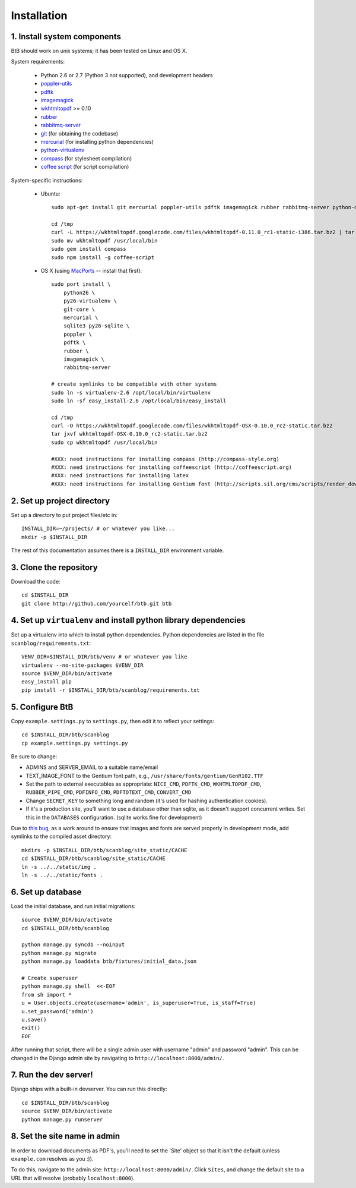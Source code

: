 .. highlight:: bash

Installation
============

1. Install system components
----------------------------

BtB should work on unix systems; it has been tested on Linux and OS X.

System requirements:
 
 * Python 2.6 or 2.7 (Python 3 not supported), and development headers
 * `poppler-utils <http://poppler.freedesktop.org/>`_
 * `pdftk <http://www.pdflabs.com/tools/pdftk-the-pdf-toolkit/>`_
 * `imagemagick <http://www.imagemagick.org>`_
 * `wkhtmltopdf <https://code.google.com/p/wkhtmltopdf/>`_ >= 0.10
 * `rubber <https://launchpad.net/rubber/>`_
 * `rabbitmq-server <http://www.rabbitmq.com/>`_
 * `git <http://git-scm.com>`_ (for obtaining the codebase)
 * `mercurial <http://mercurial.selenic.com>`_ (for installing python dependencies)
 * `python-virtualenv <http://www.virtualenv.org/en/latest/>`_
 * `compass <http://compass-style.org/>`_ (for stylesheet compilation)
 * `coffee script <http://coffeescript.org/>`_ (for script compilation)

System-specific instructions:
 
 * Ubuntu::

    sudo apt-get install git mercurial poppler-utils pdftk imagemagick rubber rabbitmq-server python-dev postgresql-server-dev-all rubygems nodejs npm texlive-fonts-extra texlive-fonts-recommended texlive-font-utils texlive-generic-recommended texlive-latex-extra texlive-latex-recommended ttf-sil-gentium

    cd /tmp
    curl -L https://wkhtmltopdf.googlecode.com/files/wkhtmltopdf-0.11.0_rc1-static-i386.tar.bz2 | tar xjv > wkhtmltopdf
    sudo mv wkhtmltopdf /usr/local/bin
    sudo gem install compass
    sudo npm install -g coffee-script
 
 * OS X (using `MacPorts <http://www.macports.org/>`_ -- install that first)::

    sudo port install \
        python26 \
        py26-virtualenv \
        git-core \
        mercurial \
        sqlite3 py26-sqlite \
        poppler \
        pdftk \
        rubber \
        imagemagick \
        rabbitmq-server

    # create symlinks to be compatible with other systems
    sudo ln -s virtualenv-2.6 /opt/local/bin/virtualenv
    sudo ln -sf easy_install-2.6 /opt/local/bin/easy_install

    cd /tmp
    curl -O https://wkhtmltopdf.googlecode.com/files/wkhtmltopdf-OSX-0.10.0_rc2-static.tar.bz2
    tar jxvf wkhtmltopdf-OSX-0.10.0_rc2-static.tar.bz2
    sudo cp wkhtmltopdf /usr/local/bin

    #XXX: need instructions for installing compass (http://compass-style.org)
    #XXX: need instructions for installing coffeescript (http://coffeescript.org)
    #XXX: need instructions for installing latex
    #XXX: need instructions for installing Gentium font (http://scripts.sil.org/cms/scripts/render_download.php?&format=file&media_id=Gentium_102_W&filename=Gentium_102_W.zip)


2. Set up project directory
---------------------------

Set up a directory to put project files/etc in::

    INSTALL_DIR=~/projects/ # or whatever you like...
    mkdir -p $INSTALL_DIR

The rest of this documentation assumes there is a ``INSTALL_DIR`` environment variable.

3. Clone the repository
-----------------------
Download the code::

    cd $INSTALL_DIR
    git clone http://github.com/yourcelf/btb.git btb

4. Set up ``virtualenv`` and install python library dependencies
----------------------------------------------------------------

Set up a virtualenv into which to install python dependencies.  Python dependencies are listed in the file ``scanblog/requirements.txt``::

    VENV_DIR=$INSTALL_DIR/btb/venv # or whatever you like
    virtualenv --no-site-packages $VENV_DIR
    source $VENV_DIR/bin/activate
    easy_install pip
    pip install -r $INSTALL_DIR/btb/scanblog/requirements.txt

5. Configure BtB
----------------

Copy ``example.settings.py`` to ``settings.py``, then edit it to reflect your settings::

    cd $INSTALL_DIR/btb/scanblog
    cp example.settings.py settings.py

Be sure to change:

* ADMINS and SERVER_EMAIL to a suitable name/email
* TEXT_IMAGE_FONT to the Gentium font path, e.g., ``/usr/share/fonts/gentium/GenR102.TTF``
* Set the path to external executables as appropriate: ``NICE_CMD``, ``PDFTK_CMD``, ``WKHTMLTOPDF_CMD``, ``RUBBER_PIPE_CMD``, ``PDFINFO_CMD``, ``PDFTOTEXT_CMD``, ``CONVERT_CMD``
* Change ``SECRET_KEY`` to something long and random (it's used for hashing authentication cookies).
* If it's a production site, you'll want to use a database other than sqlite,
  as it doesn't support concurrent writes.  Set this in the ``DATABASES``
  configuration. (sqlite works fine for development)

Due to `this bug <https://github.com/jezdez/django_compressor/issues/226>`_, as a work around to ensure that images and fonts are served properly in development mode, add symlinks to the compiled asset directory::

    mkdirs -p $INSTALL_DIR/btb/scanblog/site_static/CACHE
    cd $INSTALL_DIR/btb/scanblog/site_static/CACHE
    ln -s ../../static/img .
    ln -s ../../static/fonts .

6. Set up database
------------------

Load the initial database, and run initial migrations::

    source $VENV_DIR/bin/activate
    cd $INSTALL_DIR/btb/scanblog

    python manage.py syncdb --noinput
    python manage.py migrate
    python manage.py loaddata btb/fixtures/initial_data.json

    # Create superuser
    python manage.py shell  <<-EOF
    from sh import *
    u = User.objects.create(username='admin', is_superuser=True, is_staff=True)
    u.set_password('admin')
    u.save()
    exit()
    EOF

After running that script, there will be a single admin user with username
"admin" and password "admin".  This can be changed in the Django admin site by
navigating to ``http://localhost:8000/admin/``.

7. Run the dev server!
----------------------

Django ships with a built-in devserver.  You can run this directly::

    cd $INSTALL_DIR/btb/scanblog
    source $VENV_DIR/bin/activate
    python manage.py runserver

8. Set the site name in admin
-----------------------------

In order to download documents as PDF's, you'll need to set the 'Site' object
so that it isn't the default (unless ``example.com`` resolves as you :)).

To do this, navigate to the admin site: ``http://localhost:8000/admin/``.
Click ``Sites``, and change the default site to a URL that will resolve
(probably ``localhost:8000``).
